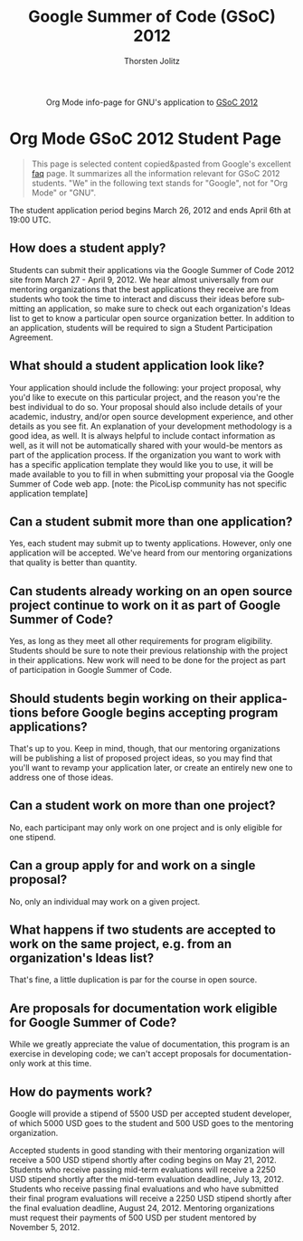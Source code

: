 #+OPTIONS:    H:3 num:nil toc:2 \n:nil @:t ::t |:t ^:{} -:t f:t *:t TeX:t LaTeX:t skip:nil d:(HIDE) tags:not-in-toc
#+STARTUP:    align fold nodlcheck hidestars oddeven lognotestate hideblocks
#+SEQ_TODO:   TODO(t) INPROGRESS(i) WAITING(w@) | DONE(d) CANCELED(c@)
#+TAGS:       Write(w) Update(u) Fix(f) Check(c) noexport(n)
#+TITLE:      Google Summer of Code (GSoC) 2012
#+AUTHOR:     Thorsten Jolitz
#+EMAIL:      tj[at]data-driven[dot]de
#+LANGUAGE:   en
#+STYLE:      <style type="text/css">#outline-container-introduction{ clear:both; }</style>
#+LINK_UP:    ./orgmode-gsoc2012-main.php
#+LINK_HOME:  http://orgmode.org/worg/
#+EXPORT_EXCLUDE_TAGS: noexport


#+name: banner
#+begin_html
  <div id="subtitle" style="float: center; text-align: center;">
  <p>
  Org Mode info-page for GNU's application to  <a href="http://www.google-melange.com/gsoc/homepage/google/gsoc2012">GSoC 2012</a>
  </p>
  <p>
  <a href="http://www.google-melange.com/gsoc/homepage/google/gsoc2012"/>
  <img src="http://t1.gstatic.com/images?q=tbn:ANd9GcRbAgQorAr3evNbItUq1iaF53LzPknqMme1frngxXS4XHpP1LWsBw" />
  </a>
  </p>
  </div>
#+end_html


* Org Mode GSoC 2012 Student Page

#+BEGIN_QUOTE
This page is selected content copied&pasted from Google's excellent [[http://www.google-melange.com/document/show/gsoc_program/google/gsoc2012/faqs][faq]]
page. It summarizes all the information relevant for GSoC 2012
students. "We" in the following text stands for "Google",
not for "Org Mode" or "GNU". 
#+END_QUOTE

The student application period begins March 26, 2012 and ends April
6th at 19:00 UTC. 

** How does a student apply?

Students can submit their applications via the Google Summer of Code
2012 site from March 27 - April 9, 2012. We hear almost universally
from our mentoring organizations that the best applications they
receive are from students who took the time to interact and discuss
their ideas before submitting an application, so make sure to check
out each organization's Ideas list to get to know a particular open
source organization better. In addition to an application, students
will be required to sign a Student Participation Agreement.

** What should a student application look like?

Your application should include the following: your project proposal,
why you'd like to execute on this particular project, and the reason
you're the best individual to do so. Your proposal should also include
details of your academic, industry, and/or open source development
experience, and other details as you see fit. An explanation of your
development methodology is a good idea, as well. It is always helpful
to include contact information as well, as it will not be
automatically shared with your would-be mentors as part of the
application process. If the organization you want to work with has a
specific application template they would like you to use, it will be
made available to you to fill in when submitting your proposal via the
Google Summer of Code web app. [note: the PicoLisp community has not
specific application template]

** Can a student submit more than one application?

Yes, each student may submit up to twenty applications. However, only
one application will be accepted. We've heard from our mentoring
organizations that quality is better than quantity.

** Can students already working on an open source project continue to work on it as part of Google Summer of Code?

Yes, as long as they meet all other requirements for program
eligibility. Students should be sure to note their previous
relationship with the project in their applications. New work will
need to be done for the project as part of participation in Google
Summer of Code.

** Should students begin working on their applications before Google begins accepting program applications?

That's up to you. Keep in mind, though, that our mentoring
organizations will be publishing a list of proposed project ideas, so
you may find that you'll want to revamp your application later, or
create an entirely new one to address one of those ideas.

** Can a student work on more than one project?

No, each participant may only work on one project and is only eligible
for one stipend.

** Can a group apply for and work on a single proposal?

No, only an individual may work on a given project.

** What happens if two students are accepted to work on the same project, e.g. from an organization's Ideas list?

That's fine, a little duplication is par for the course in open
source.

** Are proposals for documentation work eligible for Google Summer of Code?

While we greatly appreciate the value of documentation, this program
is an exercise in developing code; we can't accept proposals for
documentation-only work at this time.

** How do payments work?

Google will provide a stipend of 5500 USD per accepted student
developer, of which 5000 USD goes to the student and 500 USD goes to
the mentoring organization.

Accepted students in good standing with their mentoring organization
will receive a 500 USD stipend shortly after coding begins on May
21, 2012. Students who receive passing mid-term evaluations will
receive a 2250 USD stipend shortly after the mid-term evaluation
deadline, July 13, 2012. Students who receive passing final
evaluations and who have submitted their final program evaluations
will receive a 2250 USD stipend shortly after the final evaluation
deadline, August 24, 2012. Mentoring organizations must request their
payments of 500 USD per student mentored by November 5, 2012.
